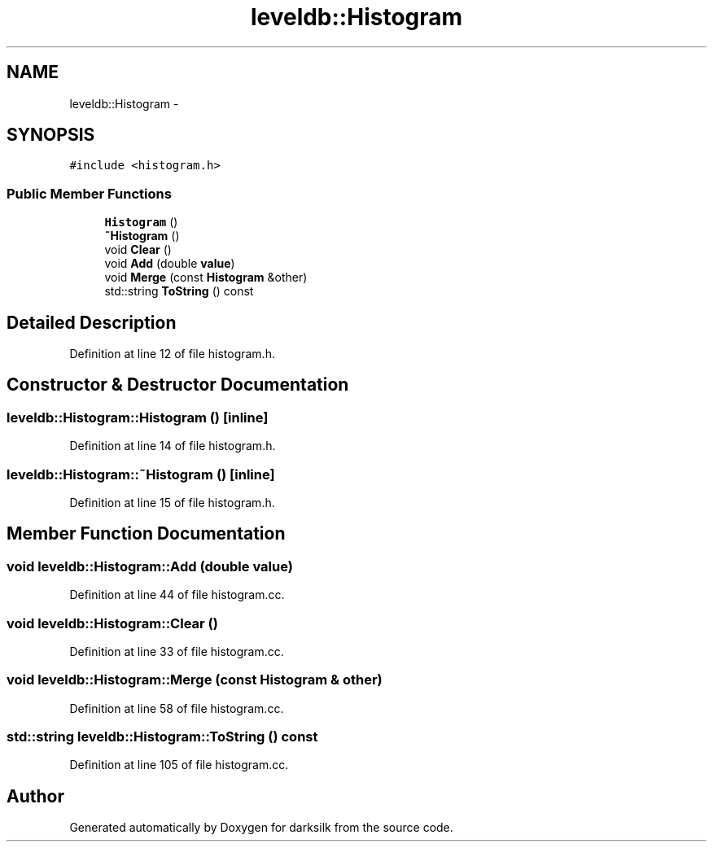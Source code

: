 .TH "leveldb::Histogram" 3 "Wed Feb 10 2016" "Version 1.0.0.0" "darksilk" \" -*- nroff -*-
.ad l
.nh
.SH NAME
leveldb::Histogram \- 
.SH SYNOPSIS
.br
.PP
.PP
\fC#include <histogram\&.h>\fP
.SS "Public Member Functions"

.in +1c
.ti -1c
.RI "\fBHistogram\fP ()"
.br
.ti -1c
.RI "\fB~Histogram\fP ()"
.br
.ti -1c
.RI "void \fBClear\fP ()"
.br
.ti -1c
.RI "void \fBAdd\fP (double \fBvalue\fP)"
.br
.ti -1c
.RI "void \fBMerge\fP (const \fBHistogram\fP &other)"
.br
.ti -1c
.RI "std::string \fBToString\fP () const "
.br
.in -1c
.SH "Detailed Description"
.PP 
Definition at line 12 of file histogram\&.h\&.
.SH "Constructor & Destructor Documentation"
.PP 
.SS "leveldb::Histogram::Histogram ()\fC [inline]\fP"

.PP
Definition at line 14 of file histogram\&.h\&.
.SS "leveldb::Histogram::~Histogram ()\fC [inline]\fP"

.PP
Definition at line 15 of file histogram\&.h\&.
.SH "Member Function Documentation"
.PP 
.SS "void leveldb::Histogram::Add (double value)"

.PP
Definition at line 44 of file histogram\&.cc\&.
.SS "void leveldb::Histogram::Clear ()"

.PP
Definition at line 33 of file histogram\&.cc\&.
.SS "void leveldb::Histogram::Merge (const \fBHistogram\fP & other)"

.PP
Definition at line 58 of file histogram\&.cc\&.
.SS "std::string leveldb::Histogram::ToString () const"

.PP
Definition at line 105 of file histogram\&.cc\&.

.SH "Author"
.PP 
Generated automatically by Doxygen for darksilk from the source code\&.

